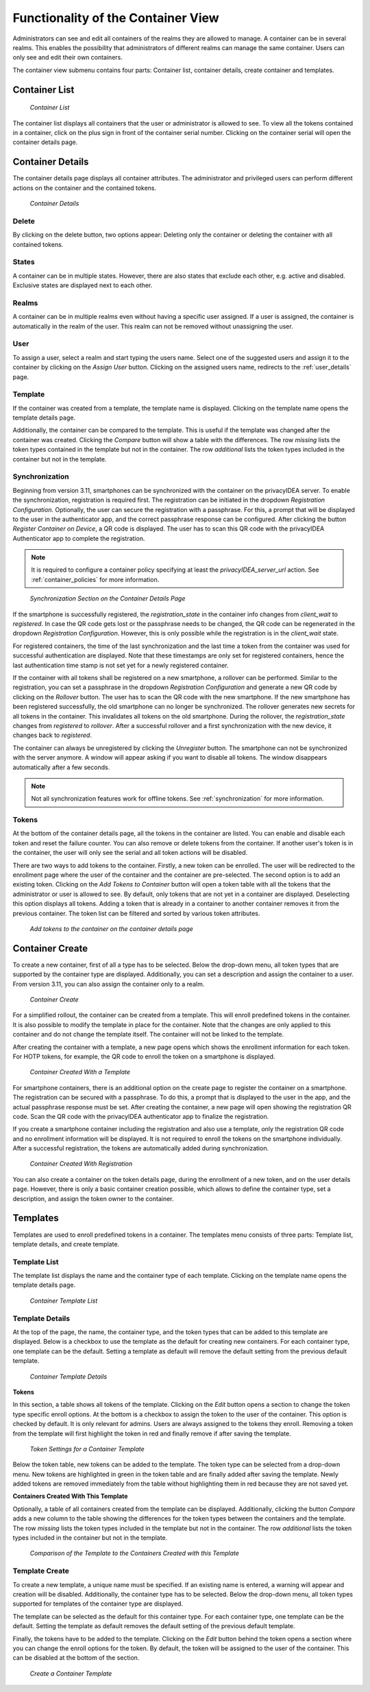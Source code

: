 .. _container_functionality:

Functionality of the Container View
-----------------------------------

Administrators can see and edit all containers of the realms they are allowed to manage. A container can be in several
realms. This enables the possibility that administrators of different realms can manage the same container.
Users can only see and edit their own containers.

The container view submenu contains four parts: Container list, container details, create container and templates.

Container List
~~~~~~~~~~~~~~

.. figure:: images/container_list.png
   :width: 500

   *Container List*

The container list displays all containers that the user or administrator is allowed to see. To view all the tokens
contained in a container, click on the plus sign in front of the container serial number. Clicking on the container
serial will open the container details page.

Container Details
~~~~~~~~~~~~~~~~~

The container details page displays all container attributes. The administrator and privileged users can perform
different actions on the container and the contained tokens.

.. figure:: images/container_details.png
   :width: 500

   *Container Details*

Delete
......

By clicking on the delete button, two options appear: Deleting only the container or deleting the container with all
contained tokens.

States
......

A container can be in multiple states. However, there are also states that exclude each other, e.g. active and
disabled. Exclusive states are displayed next to each other.

Realms
......

A container can be in multiple realms even without having a specific user assigned. If a user is assigned, the container
is automatically in the realm of the user. This realm can not be removed without unassigning the user.

User
....

To assign a user, select a realm and start typing the users name. Select one of the suggested users and assign it to the
container by clicking on the `Assign User` button. Clicking on the assigned users name, redirects to the
:ref:`user_details` page.

Template
........

If the container was created from a template, the template name is displayed. Clicking on the template name opens the
template details page.

Additionally, the container can be compared to the template. This is useful if the template was changed after the
container was created. Clicking the `Compare` button will show a table with the differences. The row `missing`
lists the token types contained in the template but not in the container. The row `additional` lists the token
types included in the container but not in the template.

Synchronization
...............

Beginning from version 3.11, smartphones can be synchronized with the container on the privacyIDEA server. To enable
the synchronization, registration is required first.
The registration can be initiated in the dropdown `Registration Configuration`.
Optionally, the user can secure the registration with a passphrase. For this, a prompt that will be displayed to the
user in the authenticator app, and the correct passphrase response can be configured. After clicking the button
`Register Container on Device`, a QR code is displayed. The user has to scan this QR code with the privacyIDEA
Authenticator app to complete the registration.

.. note:: It is required to configure a container policy specifying at least the `privacyIDEA_server_url` action.
    See :ref:`container_policies` for more information.

.. figure:: images/container_details_synchronization.png
   :width: 500

   *Synchronization Section on the Container Details Page*

If the smartphone is successfully registered, the `registration_state` in the container info changes from `client_wait`
to `registered`. In case the QR code gets lost or the passphrase needs to be changed, the QR code can be regenerated
in the dropdown `Registration Configuration`. However, this is only possible while the registration is in the
`client_wait` state.

For registered containers, the time of the last synchronization and the last time a token from the container
was used for successful authentication are displayed. Note that these timestamps are only set for registered
containers, hence the last authentication time stamp is not set yet for a newly registered container.

If the container with all tokens shall be registered on a new smartphone, a rollover can be performed. Similar to
the registration, you can set a passphrase in the dropdown `Registration Configuration` and generate a new QR code
by clicking on the `Rollover` button. The user has to scan the QR code with the new smartphone. If the new smartphone
has been registered successfully, the old smartphone can no longer be synchronized. The rollover generates new secrets
for all tokens in the container. This invalidates all tokens on the old smartphone.
During the rollover, the `registration_state` changes from `registered` to `rollover`. After a successful rollover and
a first synchronization with the new device, it changes back to `registered`.

The container can always be unregistered by clicking the `Unregister` button. The smartphone can not be synchronized
with the server anymore. A window will appear asking if you want to disable all tokens. The window disappears
automatically after a few seconds.

.. note:: Not all synchronization features work for offline tokens. See :ref:`synchronization` for more information.

Tokens
......

At the bottom of the container details page, all the tokens in the container are listed. You can enable and disable each
token and reset the failure counter. You can also remove or delete tokens from the container.
If another user's token is in the container, the user will only see the serial and all token actions will be disabled.

There are two ways to add tokens to the container. Firstly, a new token can be enrolled. The user will be redirected to
the enrollment page where the user of the container and the container are pre-selected. The second option is to add an
existing token. Clicking on the `Add Tokens to Container` button will open a token table with all the tokens that the
administrator or user is allowed to see. By default, only tokens that are not yet in a container are displayed.
Deselecting this option displays all tokens. Adding a token that is already in a container to another container removes
it from the previous container. The token list can be filtered and sorted by various token attributes.

.. figure:: images/container_details_add_tokens.png
   :width: 500

   *Add tokens to the container on the container details page*

Container Create
~~~~~~~~~~~~~~~~

To create a new container, first of all a type has to be selected. Below the drop-down menu, all token types that are
supported by the container type are displayed. Additionally, you can set a description and assign the container to a
user. From version 3.11, you can also assign the container only to a realm.

.. figure:: images/container_create.png
   :width: 500

   *Container Create*

For a simplified rollout, the container can be created from a template. This will enroll predefined tokens in the
container. It is also possible to modify the template in place for the container. Note that the changes are only
applied to this container and do not change the template itself. The container will not be linked to the template.

After creating the container with a template, a new page opens which shows the enrollment information for each token.
For HOTP tokens, for example, the QR code to enroll the token on a smartphone is displayed.

.. figure:: images/container_created_with_template.png
   :width: 500

   *Container Created With a Template*

For smartphone containers, there is an additional option on the create page to register the container on a smartphone.
The registration can be secured with a passphrase. To do this, a prompt that is displayed to the user in the app, and
the actual passphrase response must be set. After creating the container, a new page will open showing the registration
QR code. Scan the QR code with the privacyIDEA authenticator app to finalize the registration.

If you create a smartphone container including the registration and also use a template, only the registration QR code
and no enrollment information will be displayed. It is not required to enroll the tokens on the smartphone individually.
After a successful registration, the tokens are automatically added during synchronization.

.. figure:: images/container_created_register.png
   :width: 500

   *Container Created With Registration*

You can also create a container on the token details page, during the enrollment of a new token, and on the user details
page. However, there is only a basic container creation possible, which allows to define the container type, set a
description, and assign the token owner to the container.


Templates
~~~~~~~~~

Templates are used to enroll predefined tokens in a container. The templates menu consists of three parts: Template
list, template details, and create template.

Template List
.............

The template list displays the name and the container type of each template. Clicking on the template name opens the
template details page.

.. figure:: images/container_template_list.png
   :width: 500

   *Container Template List*

Template Details
................

At the top of the page, the name, the container type, and the token types that can be added to this template are
displayed. Below is a checkbox to use the template as the default for creating new containers.
For each container type, one template can be the default. Setting a template as default will remove the default setting
from the previous default template.

.. figure:: images/container_template_details.png
   :width: 500

   *Container Template Details*

**Tokens**

In this section, a table shows all tokens of the template. Clicking on the `Edit` button opens a section to change the
token type specific enroll options. At the bottom is a checkbox to assign the token to the user of the container.
This option is checked by default. It is only relevant for admins. Users are always assigned to the tokens they
enroll. Removing a token from the template will first highlight the token in red and finally remove if after saving
the template.

.. figure:: images/container_template_details_tokens.png
   :width: 500

   *Token Settings for a Container Template*

Below the token table, new tokens can be added to the template. The token type can be selected from a drop-down menu.
New tokens are highlighted in green in the token table and are finally added after saving the template. Newly added
tokens are removed immediately from the table without highlighting them in red because they are not saved yet.

**Containers Created With This Template**

Optionally, a table of all containers created from the template can be displayed. Additionally, clicking the
button `Compare` adds a new column to the table showing the differences for the token types between the containers
and the template. The row `missing` lists the token types included in the template but not in the container.
The row `additional` lists the token types included in the container but not in the template.

.. figure:: images/container_template_details_containers.png
   :width: 500

   *Comparison of the Template to the Containers Created with this Template*


Template Create
................

To create a new template, a unique name must be specified. If an existing name is entered, a warning will appear and
creation will be disabled. Additionally, the container type has to be selected. Below the drop-down menu, all token
types supported for templates of the container type are displayed.

The template can be selected as the default for this container type. For each container type, one template can be the
default. Setting the template as default removes the default setting of the previous default template.

Finally, the tokens have to be added to the template. Clicking on the `Edit` button behind the token opens a section
where you can change the enroll options for the token. By default, the token will be assigned to the user of the
container. This can be disabled at the bottom of the section.

.. figure:: images/container_template_create.png
   :width: 500

   *Create a Container Template*
